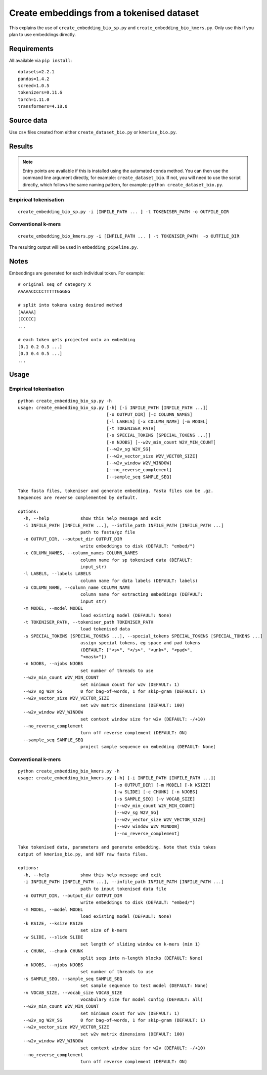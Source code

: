 Create embeddings from a tokenised dataset
==========================================

This explains the use of ``create_embedding_bio_sp.py`` and ``create_embedding_bio_kmers.py``. Only use this if you plan to use embeddings directly.

Requirements
------------

All available via ``pip install``::

  datasets=2.2.1
  pandas=1.4.2
  screed=1.0.5
  tokenizers=0.11.6
  torch=1.11.0
  transformers=4.18.0

Source data
-----------

Use ``csv`` files created from either ``create_dataset_bio.py`` or ``kmerise_bio.py``.

Results
-------

.. NOTE::

  Entry points are available if this is installed using the automated conda method. You can then use the command line argument directly, for example: ``create_dataset_bio``. If not, you will need to use the script directly, which follows the same naming pattern, for example: ``python create_dataset_bio.py``.

Empirical tokenisation
++++++++++++++++++++++

::

  create_embedding_bio_sp.py -i [INFILE_PATH ... ] -t TOKENISER_PATH -o OUTFILE_DIR

Conventional k-mers
+++++++++++++++++++

::

  create_embedding_bio_kmers.py -i [INFILE_PATH ... ] -t TOKENISER_PATH  -o OUTFILE_DIR

The resulting output will be used in ``embedding_pipeline.py``.

Notes
-----

Embeddings are generated for each individual token. For example::

  # original seq of category X
  AAAAACCCCCTTTTTGGGGG

  # split into tokens using desired method
  [AAAAA]
  [CCCCC]
  ...

  # each token gets projected onto an embedding
  [0.1 0.2 0.3 ...]
  [0.3 0.4 0.5 ...]
  ...

Usage
-----

Empirical tokenisation
++++++++++++++++++++++

::

  python create_embedding_bio_sp.py -h
  usage: create_embedding_bio_sp.py [-h] [-i INFILE_PATH [INFILE_PATH ...]]
                                    [-o OUTPUT_DIR] [-c COLUMN_NAMES]
                                    [-l LABELS] [-x COLUMN_NAME] [-m MODEL]
                                    [-t TOKENISER_PATH]
                                    [-s SPECIAL_TOKENS [SPECIAL_TOKENS ...]]
                                    [-n NJOBS] [--w2v_min_count W2V_MIN_COUNT]
                                    [--w2v_sg W2V_SG]
                                    [--w2v_vector_size W2V_VECTOR_SIZE]
                                    [--w2v_window W2V_WINDOW]
                                    [--no_reverse_complement]
                                    [--sample_seq SAMPLE_SEQ]

  Take fasta files, tokeniser and generate embedding. Fasta files can be .gz.
  Sequences are reverse complemented by default.

  options:
    -h, --help            show this help message and exit
    -i INFILE_PATH [INFILE_PATH ...], --infile_path INFILE_PATH [INFILE_PATH ...]
                          path to fasta/gz file
    -o OUTPUT_DIR, --output_dir OUTPUT_DIR
                          write embeddings to disk (DEFAULT: "embed/")
    -c COLUMN_NAMES, --column_names COLUMN_NAMES
                          column name for sp tokenised data (DEFAULT:
                          input_str)
    -l LABELS, --labels LABELS
                          column name for data labels (DEFAULT: labels)
    -x COLUMN_NAME, --column_name COLUMN_NAME
                          column name for extracting embeddings (DEFAULT:
                          input_str)
    -m MODEL, --model MODEL
                          load existing model (DEFAULT: None)
    -t TOKENISER_PATH, --tokeniser_path TOKENISER_PATH
                          load tokenised data
    -s SPECIAL_TOKENS [SPECIAL_TOKENS ...], --special_tokens SPECIAL_TOKENS [SPECIAL_TOKENS ...]
                          assign special tokens, eg space and pad tokens
                          (DEFAULT: ["<s>", "</s>", "<unk>", "<pad>",
                          "<mask>"])
    -n NJOBS, --njobs NJOBS
                          set number of threads to use
    --w2v_min_count W2V_MIN_COUNT
                          set minimum count for w2v (DEFAULT: 1)
    --w2v_sg W2V_SG       0 for bag-of-words, 1 for skip-gram (DEFAULT: 1)
    --w2v_vector_size W2V_VECTOR_SIZE
                          set w2v matrix dimensions (DEFAULT: 100)
    --w2v_window W2V_WINDOW
                          set context window size for w2v (DEFAULT: -/+10)
    --no_reverse_complement
                          turn off reverse complement (DEFAULT: ON)
    --sample_seq SAMPLE_SEQ
                          project sample sequence on embedding (DEFAULT: None)

Conventional k-mers
+++++++++++++++++++

::

  python create_embedding_bio_kmers.py -h
  usage: create_embedding_bio_kmers.py [-h] [-i INFILE_PATH [INFILE_PATH ...]]
                                       [-o OUTPUT_DIR] [-m MODEL] [-k KSIZE]
                                       [-w SLIDE] [-c CHUNK] [-n NJOBS]
                                       [-s SAMPLE_SEQ] [-v VOCAB_SIZE]
                                       [--w2v_min_count W2V_MIN_COUNT]
                                       [--w2v_sg W2V_SG]
                                       [--w2v_vector_size W2V_VECTOR_SIZE]
                                       [--w2v_window W2V_WINDOW]
                                       [--no_reverse_complement]

  Take tokenised data, parameters and generate embedding. Note that this takes
  output of kmerise_bio.py, and NOT raw fasta files.

  options:
    -h, --help            show this help message and exit
    -i INFILE_PATH [INFILE_PATH ...], --infile_path INFILE_PATH [INFILE_PATH ...]
                          path to input tokenised data file
    -o OUTPUT_DIR, --output_dir OUTPUT_DIR
                          write embeddings to disk (DEFAULT: "embed/")
    -m MODEL, --model MODEL
                          load existing model (DEFAULT: None)
    -k KSIZE, --ksize KSIZE
                          set size of k-mers
    -w SLIDE, --slide SLIDE
                          set length of sliding window on k-mers (min 1)
    -c CHUNK, --chunk CHUNK
                          split seqs into n-length blocks (DEFAULT: None)
    -n NJOBS, --njobs NJOBS
                          set number of threads to use
    -s SAMPLE_SEQ, --sample_seq SAMPLE_SEQ
                          set sample sequence to test model (DEFAULT: None)
    -v VOCAB_SIZE, --vocab_size VOCAB_SIZE
                          vocabulary size for model config (DEFAULT: all)
    --w2v_min_count W2V_MIN_COUNT
                          set minimum count for w2v (DEFAULT: 1)
    --w2v_sg W2V_SG       0 for bag-of-words, 1 for skip-gram (DEFAULT: 1)
    --w2v_vector_size W2V_VECTOR_SIZE
                          set w2v matrix dimensions (DEFAULT: 100)
    --w2v_window W2V_WINDOW
                          set context window size for w2v (DEFAULT: -/+10)
    --no_reverse_complement
                          turn off reverse complement (DEFAULT: ON)
